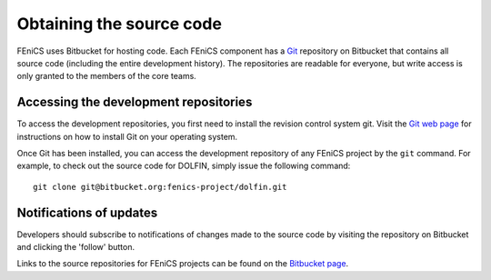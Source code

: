 .. _developers_getting_code:

*************************
Obtaining the source code
*************************

FEniCS uses Bitbucket for hosting code. Each FEniCS component has a
`Git <http://git-scm.com/>`_ repository on Bitbucket that contains all
source code (including the entire development history). The
repositories are readable for everyone, but write access is only
granted to the members of the core teams.

Accessing the development repositories
======================================

To access the development repositories, you first need to install the
revision control system git. Visit the `Git web page
<http://git-scm.com/>`__ for instructions on how to install Git on
your operating system.

Once Git has been installed, you can access the development
repository of any FEniCS project by the ``git`` command. For example,
to check out the source code for DOLFIN, simply issue the following
command::

    git clone git@bitbucket.org:fenics-project/dolfin.git

Notifications of updates
========================

Developers should subscribe to notifications of changes made to the
source code by visiting the repository on Bitbucket and clicking the
'follow' button.

Links to the source repositories for FEniCS projects can be found on the
`Bitbucket page <https://bitbucket.org/fenics-project>`__.
